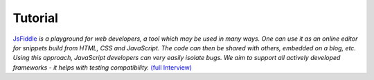 Tutorial
========


`JsFiddle <http://jsfiddle.net>`_ *is a playground for web developers, a 
tool which may be used in many ways. One can use it as an online editor 
for snippets build from HTML, CSS and JavaScript. The code can then be 
shared with others, embedded on a blog, etc. Using this approach, JavaScript 
developers can very easily isolate bugs. We aim to support all actively 
developed frameworks - it helps with testing compatibility.* `(full 
Interview) <http://davidwalsh.name/jsfiddle-interview>`_
